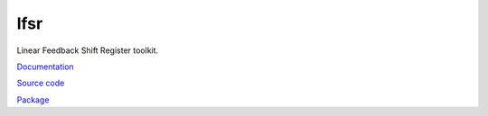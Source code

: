 lfsr
====

Linear Feedback Shift Register toolkit.

`Documentation <http://pylfsr.readthedocs.io/>`_

`Source code <https://github.com/gergelyk/pylfsr/>`_

`Package <https://pypi.python.org/pypi/lfsr/>`_

